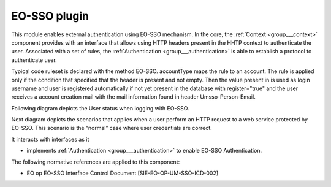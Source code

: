 .. _group___auth___umsso:

EO-SSO plugin
-------------







.. req:: TS-SEC-040
	:show:

	UM-SSO plugin described 

This module enables external authentication using EO-SSO mechanism. In the core, the :ref:`Context <group___context>` component provides with an interface that allows using HTTP headers present in the HHTP context to authenticate the user. Associated with a set of rules, the :ref:`Authentication <group___authentication>` is able to establish a protocol to authenticate user.

Typical code ruleset is declared with the method EO-SSO. accountType maps the rule to an account. The rule is applied only if the condition that specified that the header  is present and not empty. Then the value present in  is used as login username and user is registered automatically if not yet present in the database with register="true" and the user receives a account creation mail with the mail information found in header Umsso-Person-Email.

Following diagram depicts the User status when logging with EO-SSO.



.. uml::
	:caption: User login with EO-SSO activity diagram
	:align: center


	start
	    if (secured service?) then (yes)
	      if (EO-SSO logged?) then (yes)
	        if (user in DB?) then (yes)
	          if (user pending activation?) then (yes)
	            :reinvite user to confirm email;
	            stop
	          endif 
	        else (no)
	          :create user account in db;
	          :set account status to **Pending Activation**;
	          :send confirmation email to user;
	          :invite user to confirm email;
	          stop
	        endif
	      else (no)
	        :redirect user to EO-SSO IDP;
	        stop
	      endif
	    endif
	    :process service;
	stop
	
	

Next diagram depicts the scenarios that applies when a user perform an HTTP request to a web service protected by EO-SSO. This scenario is the “normal” case where user credentials are correct.



.. uml::
	:caption: EO-SSO protected HTTP request sequence diagram (1)
	:align: center


	actor "User" as U
	participant "Service Provider\ncheckpoint" as W
	participant "Portal" as C
	entity "EO-SSO Identity Provider" as I
	
	autonumber
	
	== EO-SSO authentication ==
	
	U ->> W: HTTP request
	activate W
	
	alt "user not authenticated on EO-SSO"
	
	W -->> U: HTTP redirect\nto IdP
	deactivate W
	activate U
	U ->> I: login form URL
	deactivate U
	activate I
	I -->> U: login form
	deactivate I
	
	U ->> I: username & password
	activate I
	I -> I:Authenticate user
	I -->> U: user credentials (cookie, SAML token, validity period, redirection)
	deactivate I
	
	U -> U: Write cookie
	U ->> W: HTTP redirect
	
	end
	
	activate W
	W ->> I: check User attribute
	activate I
	I -->> W: Identity attributes in SAML
	deactivate I
	W -> W: Create a security context
	W -->> U: HTTP redirection\nto original resources
	deactivate W
	activate U



.. uml::
	:caption: EO-SSO protected HTTP request sequence diagram (2)
	:align: center


	actor "User" as U
	participant "Service Provider\ncheckpoint" as W
	participant "Portal" as C
	entity "EO-SSO Identity Provider" as I
	
	== Web Server authentication ==
	
	U ->> W: original HTTP request
	deactivate U
	activate W
	W -> C: original HTTP request\n+ additional HTTP headers
	deactivate W
	
	activate C
	
	C -> C: Read Authentication RuleSet
	C -> C: Apply ruleset\nto HTTP Headers
	
	alt "User not present in DB"
	
	C -> C: Register new User\n(username, email)
	
	end
	
	C -> C: Initialize Local Context\nwith user space
	C -> C: Perform request 
	
	C --> W: HTTP response
	deactivate C
	W -->> U: HTTP response
	
	

It interacts with interfaces as it

- implements :ref:`Authentication <group___authentication>` to enable EO-SSO Authentication.


The following normative references are applied to this component:

- EO op EO-SSO Interface Control Document [SIE-EO-OP-UM-SSO-ICD-002]


